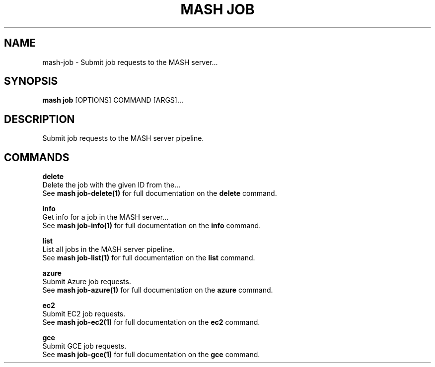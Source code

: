 .TH "MASH JOB" "1" "22-Nov-2019" "" "mash job Manual"
.SH NAME
mash\-job \- Submit job requests to the MASH server...
.SH SYNOPSIS
.B mash job
[OPTIONS] COMMAND [ARGS]...
.SH DESCRIPTION
Submit job requests to the MASH server pipeline.
.SH COMMANDS
.PP
\fBdelete\fP
  Delete the job with the given ID from the...
  See \fBmash job-delete(1)\fP for full documentation on the \fBdelete\fP command.
.PP
\fBinfo\fP
  Get info for a job in the MASH server...
  See \fBmash job-info(1)\fP for full documentation on the \fBinfo\fP command.
.PP
\fBlist\fP
  List all jobs in the MASH server pipeline.
  See \fBmash job-list(1)\fP for full documentation on the \fBlist\fP command.
.PP
\fBazure\fP
  Submit Azure job requests.
  See \fBmash job-azure(1)\fP for full documentation on the \fBazure\fP command.
.PP
\fBec2\fP
  Submit EC2 job requests.
  See \fBmash job-ec2(1)\fP for full documentation on the \fBec2\fP command.
.PP
\fBgce\fP
  Submit GCE job requests.
  See \fBmash job-gce(1)\fP for full documentation on the \fBgce\fP command.
